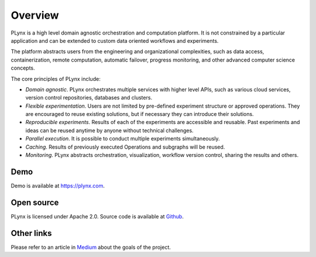 
.. _plynx-overview:

===========================
Overview
===========================

.. image:: ./img/interactive_graph_editor.png
    :width: 700

PLynx is a high level domain agnostic orchestration and computation platform.
It is not constrained by a particular application and can be extended to custom data oriented workflows and experiments.

The platform abstracts users from the engineering and organizational complexities, such as data access, containerization, remote computation, automatic failover, progress monitoring, and other advanced computer science concepts.

The core principles of PLynx include:

- `Domain agnostic`. PLynx orchestrates multiple services with higher level APIs, such as various cloud services, version control repositories, databases and clusters.
- `Flexible experimentation`. Users are not limited by pre-defined experiment structure or approved operations. They are encouraged to reuse existing solutions, but if necessary they can introduce their solutions.
- `Reproducible experiments`. Results of each of the experiments are accessible and reusable. Past experiments and ideas can be reused anytime by anyone without technical challenges.
- `Parallel execution`. It is possible to conduct multiple experiments simultaneously.
- `Caching`. Results of previously executed Operations and subgraphs  will be reused.
- `Monitoring`. PLynx abstracts orchestration, visualization, workflow version control, sharing the results and others.


Demo
-------------------------
Demo is available at `https://plynx.com <https://plynx.com>`_.


Open source
-------------------------

PLynx is licensed under Apache 2.0.
Source code is available at `Github <https://github.com/plynx-team/plynx>`_.


Other links
-------------------------

Please refer to an article in `Medium <https://towardsdatascience.com/organizing-data-driven-experiments-with-plynx-a3cc3301b981>`_ about the goals of the project.
